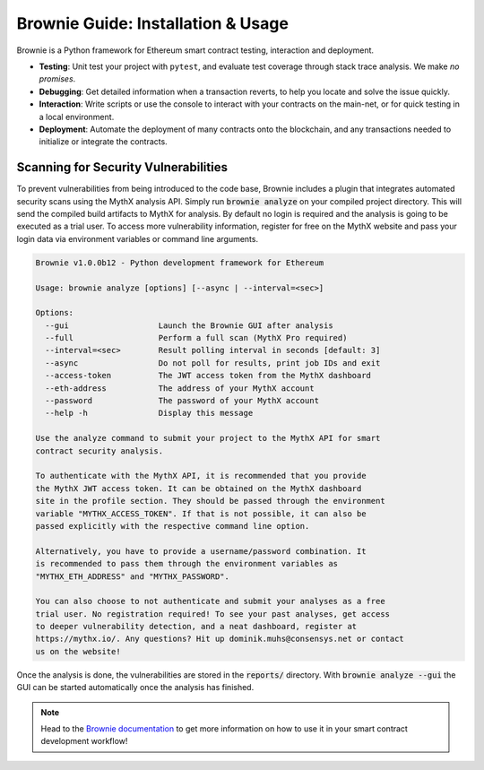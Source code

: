 .. meta::
   :description: How to use Brownie to scan smart contracts for vulnerabilities. Brownie is a Python framework for Ethereum smart contract testing, interaction and deployment.

.. _tools.brownie:

Brownie Guide: Installation & Usage
===================================

Brownie is a Python framework for Ethereum smart contract testing,
interaction and deployment.

* **Testing**: Unit test your project with ``pytest``, and evaluate test
  coverage through stack trace analysis. We make *no promises*.
* **Debugging**: Get detailed information when a transaction reverts, to
  help you locate and solve the issue quickly.
* **Interaction**: Write scripts or use the console to interact with your
  contracts on the main-net, or for quick testing in a local environment.
* **Deployment**: Automate the deployment of many contracts onto the
  blockchain, and any transactions needed to initialize or integrate the
  contracts.


Scanning for Security Vulnerabilities
-------------------------------------

To prevent vulnerabilities from being introduced to the code base, Brownie
includes a plugin that integrates automated security scans using the MythX
analysis API. Simply run :code:`brownie analyze` on your compiled project
directory. This will send the compiled build artifacts to MythX for
analysis. By default no login is required and the analysis is going to be
executed as a trial user. To access more vulnerability information, register
for free on the MythX website and pass your login data via environment
variables or command line arguments.

.. code-block::

    Brownie v1.0.0b12 - Python development framework for Ethereum

    Usage: brownie analyze [options] [--async | --interval=<sec>]

    Options:
      --gui                   Launch the Brownie GUI after analysis
      --full                  Perform a full scan (MythX Pro required)
      --interval=<sec>        Result polling interval in seconds [default: 3]
      --async                 Do not poll for results, print job IDs and exit
      --access-token          The JWT access token from the MythX dashboard
      --eth-address           The address of your MythX account
      --password              The password of your MythX account
      --help -h               Display this message

    Use the analyze command to submit your project to the MythX API for smart
    contract security analysis.

    To authenticate with the MythX API, it is recommended that you provide
    the MythX JWT access token. It can be obtained on the MythX dashboard
    site in the profile section. They should be passed through the environment
    variable "MYTHX_ACCESS_TOKEN". If that is not possible, it can also be
    passed explicitly with the respective command line option.

    Alternatively, you have to provide a username/password combination. It
    is recommended to pass them through the environment variables as
    "MYTHX_ETH_ADDRESS" and "MYTHX_PASSWORD".

    You can also choose to not authenticate and submit your analyses as a free
    trial user. No registration required! To see your past analyses, get access
    to deeper vulnerability detection, and a neat dashboard, register at
    https://mythx.io/. Any questions? Hit up dominik.muhs@consensys.net or contact
    us on the website!


Once the analysis is done, the vulnerabilities are stored in the
:code:`reports/` directory. With :code:`brownie analyze --gui` the GUI can
be started automatically once the analysis has finished.

.. image:: gui.png
   :alt: Security Report GUI

.. note::
    Head to the `Brownie documentation <https://eth-brownie.readthedocs.io/>`_
    to get more information on how to use it in your smart contract
    development workflow!
